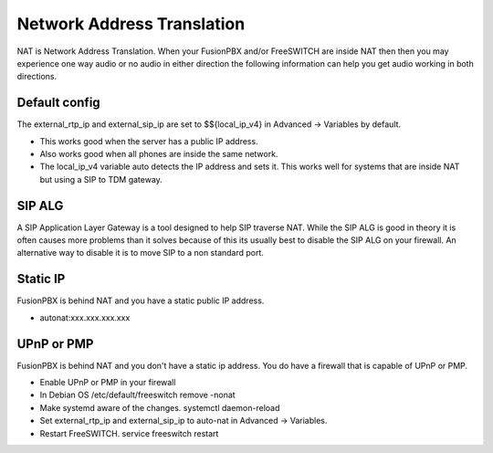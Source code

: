 #####
Network Address Translation
#####

NAT is Network Address Translation. When your FusionPBX and/or FreeSWITCH are inside NAT then then you may experience one way audio or no audio in either direction the following information can help you get audio working in both directions.


Default config
^^^^^^^^^^^^^^^
The external_rtp_ip and external_sip_ip are set to $${local_ip_v4} in Advanced -> Variables by default.

* This works good when the server has a public IP address.
* Also works good when all phones are inside the same network.
* The local_ip_v4 variable auto detects the IP address and sets it. This works well for systems that are inside NAT but using a SIP to TDM gateway. 


SIP ALG
^^^^^^^^^^^^^^^
A SIP Application Layer Gateway is a tool designed to help SIP traverse NAT. While the SIP ALG is good in theory it is often causes more problems than it solves because of this its usually best to disable the SIP ALG on your firewall. An alternative way to disable it is to move SIP to a non standard port.


Static IP
^^^^^^^^^^^^^^^
FusionPBX is behind NAT and you have a static public IP address.

* autonat:xxx.xxx.xxx.xxx


UPnP or PMP
^^^^^^^^^^^^^^^
FusionPBX is behind NAT and you don't have a static ip address. You do have a firewall that is capable of UPnP or PMP.

* Enable UPnP or PMP in your firewall
* In Debian OS /etc/default/freeswitch  remove -nonat
* Make systemd aware of the changes.  systemctl daemon-reload
* Set external_rtp_ip and external_sip_ip to auto-nat in Advanced -> Variables.
* Restart FreeSWITCH.   service freeswitch restart





.. _FreeSWITCH documented infomation on NAT: https://freeswitch.org/confluence/dosearchsite.action?queryString=nat
